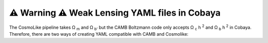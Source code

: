 ⚠️ Warning ⚠️ Weak Lensing YAML files in Cobaya
================================================
The CosmoLike pipeline takes  Ω :sub:`m` and  Ω :sub:`b'` but the CAMB Boltzmann code only accepts Ω :sub:`c` h :sup:`2` and Ω :sub:`b` h :sup:`2` in Cobaya. Therefore, there are two ways of creating YAML compatible with CAMB and Cosmolike:

